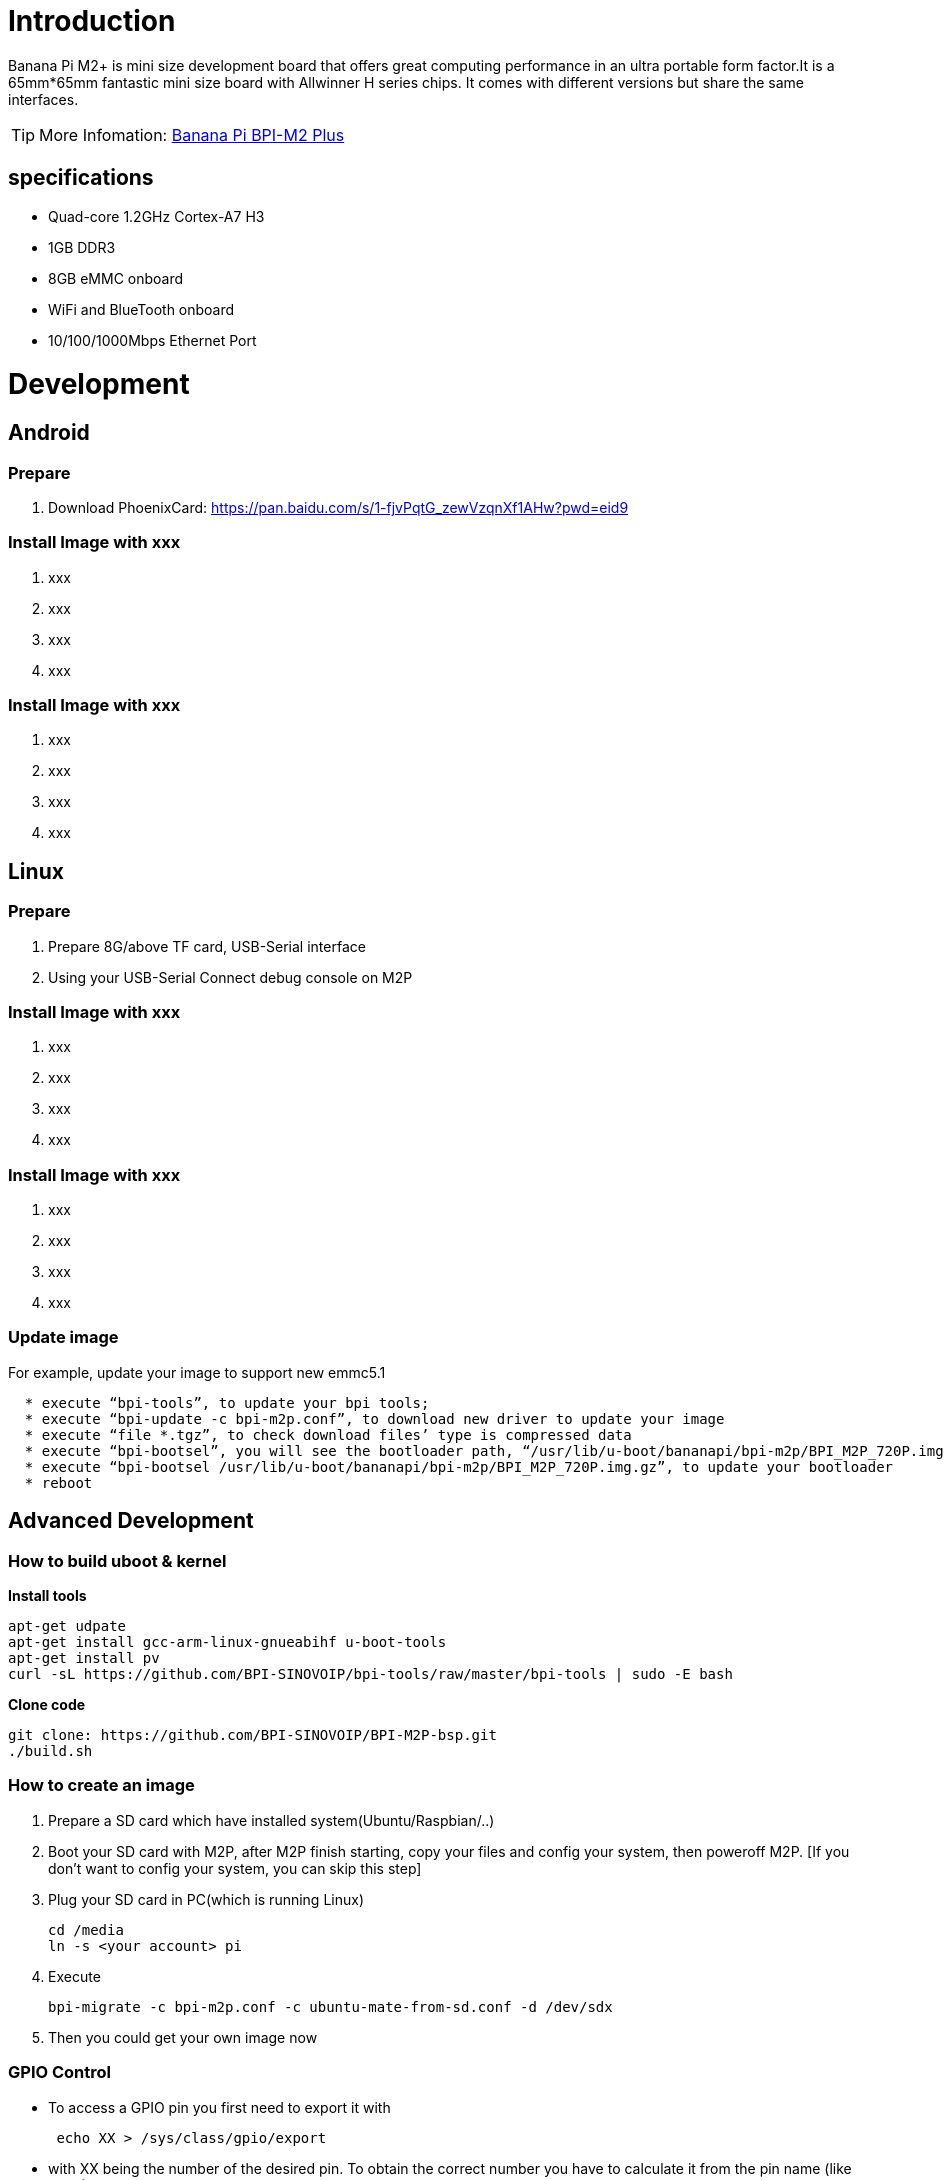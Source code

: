 = Introduction

Banana Pi M2+ is mini size development board that offers great computing performance in an ultra portable form factor.It is a 65mm*65mm fantastic mini size board with Allwinner H series chips. It comes with different versions but share the same interfaces.

TIP: More Infomation: link:/en/BPI-M2_Plus/BananaPi_BPI-M2_Plus[Banana Pi BPI-M2 Plus]

== specifications

- Quad-core 1.2GHz Cortex-A7 H3
- 1GB DDR3
- 8GB eMMC onboard
- WiFi and BlueTooth onboard
- 10/100/1000Mbps Ethernet Port

= Development
== Android
=== Prepare

. Download PhoenixCard: https://pan.baidu.com/s/1-fjvPqtG_zewVzqnXf1AHw?pwd=eid9

=== Install Image with xxx

. xxx
. xxx
. xxx
. xxx

=== Install Image with xxx

. xxx
. xxx
. xxx
. xxx

== Linux
=== Prepare

. Prepare 8G/above TF card, USB-Serial interface
. Using your USB-Serial Connect debug console on M2P

=== Install Image with xxx

. xxx
. xxx
. xxx
. xxx

=== Install Image with xxx

. xxx
. xxx
. xxx
. xxx

=== Update image
For example, update your image to support new emmc5.1
```sh
  * execute “bpi-tools”, to update your bpi tools;
  * execute “bpi-update -c bpi-m2p.conf”, to download new driver to update your image
  * execute “file *.tgz”, to check download files’ type is compressed data
  * execute “bpi-bootsel”, you will see the bootloader path, “/usr/lib/u-boot/bananapi/bpi-m2p/BPI_M2P_720P.img.gz”
  * execute “bpi-bootsel /usr/lib/u-boot/bananapi/bpi-m2p/BPI_M2P_720P.img.gz”, to update your bootloader
  * reboot
```

== Advanced Development
=== How to build uboot & kernel
**Install tools**

```sh
apt-get udpate
apt-get install gcc-arm-linux-gnueabihf u-boot-tools
apt-get install pv
curl -sL https://github.com/BPI-SINOVOIP/bpi-tools/raw/master/bpi-tools | sudo -E bash
```

**Clone code**

```sh
git clone: https://github.com/BPI-SINOVOIP/BPI-M2P-bsp.git
./build.sh
```
=== How to create an image
. Prepare a SD card which have installed system(Ubuntu/Raspbian/..)
. Boot your SD card with M2P, after M2P finish starting, copy your files and config your system, then poweroff M2P. [If you don't want to config your system, you can skip this step]
. Plug your SD card in PC(which is running Linux)
+
```sh
cd /media
ln -s <your account> pi
```
. Execute
+
```sh
bpi-migrate -c bpi-m2p.conf -c ubuntu-mate-from-sd.conf -d /dev/sdx
```
. Then you could get your own image now

=== GPIO Control
- To access a GPIO pin you first need to export it with
+
```sh
 echo XX > /sys/class/gpio/export
```
- with XX being the number of the desired pin. To obtain the correct number you have to calculate it from the pin name (like PH18) 
+
(position of letter in alphabet - 1) * 32 + pin number 
+
for PH18 this would be ( 8 - 1) * 32 + 18 = 224 + 18 = 242 (since 'h' is the 8th letter)
+
```sh  
echo "out/in" > /sys/class/gpio/gpio*NUMBER*/direction
 echo "0/1" > /sys/class/gpio/gpio*NUMBER*/value
```

=== OTG
. On M2P console:
+
Execute 
+
```sh
./adbd.sh
ps -ax | grep adbd
```
see if adbd is set up

. On PC terminal:

- If adbd was succeed to set up, insert OTG-USB interface to M2P and PC(with Ubuntu system)

- Execute
+
```sh
adb devices
```
see if PC has recognised M2P OTG.
+
- If yes, we could execute
+
```sh
adb shell
```
connect M2P by adb now.

=== GMAC
Use iperf3 to test gmac

image::/picture/m2p_gmac.png[m2p_gmac.png]

=== Bluetooth
- Use bluetoothctl tool to operate BT
- Execute "**bluetoothctl**"
- If you don't know how to use bluetoothctl, type "**help**", you will see more commands
- Execute these commands:

image::/picture/m2p_bt_bluetoothctl.png[m2p_bt_bluetoothctl.png]

image::/picture/m2p_bt.png[m2p_bt.png]

=== WiFi
Driver code: https://github.com/BPI-SINOVOIP/BPI_WiFi_Firmware

**You have two ways to setup WiFi Client**

. Use commands to setup WiFi client
+
```sh
ip link set wlan0 up
iw dev wlan0 scan | grep SSID
vim /etc/wpasupplicant/wpa_supplicant.conf
```
+
```sh
 network={    
 ssid="ssid"    
 psk="password"    
 priority=1 
 }
```
+
```sh
wpa_supplicant -iwlan0 -c /etc/wpa_supplicant/wpa_supplicant.conf
dhclient wlan0
```
. Use UI interface to setup WiFi Client

=== Change Logo

. Download M2P bsp code
+
```sh
git clone https://github.com/BPI-SINOVOIP/BPI-M2P-bsp
cd BPI-M2P-bsp
```
. Change to your boot logo
+
Prepare a ".bmp" picture, here I rotate 180°, as follows :
+
image::/picture/m2p_cl_1.png[m2p_cl_1.png]

- Change your picture name as "**bootlogo.bmp**"
- put your picture to "sunxi-pack/chips/sun8iw7p1/configs/BPI-M2P-xxxP/"
Here I replaced “bootlogo.bmp” which is under “sunxi-pack/chips/sun8iw7p1/configs/BPI-M2P-720P/” as an example:
+
image::/picture/m2p_cl_2.png[m2p_cl_2.png]

. Build your code
+
```sh
./build.sh BPI-M2P-720P
```
choose 1
+
image::/picture/m2p_cl_3.png[m2p_cl_3.png]
+
After you built the project, you will see “**SD**” directory
+
image::/picture/m2p_cl_4.png[m2p_cl_4.png]

. Install a raspbian image on your SD card

. Plug your SD card into your Ubuntu PC
+
check your SD card was recognised as /dev/sdxx, as you can see, mine sd card was recognised as /dev/sde
+
image::/picture/m2p_cl_5.png[m2p_cl_5.png]

. Then
+
```sh
cd SD/bpi-m2p/100MB
```

. Execute 
+
```sh
bpi-bootsel BPI-M2P-720P.img.gz /dev/sde
```
+
image::/picture/m2p_cl_6.png[m2p_cl_6.png]

=== Clear boot
```sh
git clone https://github.com/BPI-SINOVOIP/BPI-files/tree/master/SD/100MB
bpi-bootsel BPI-cleanboot-8k.img.gz /dev/sdX
```

=== Camara function
We use HDF5640 camara.

image::/picture/ov5640_camara.png[ov5640_camara.png]

**Guvcview**

Use your UI interface to operate camara +
Applications -> Sound & Video -> guvcview

**Shell**

We also have built-in command in /usr/local/bin to test camara

- Test picture taking function
+
```sh
./test_ov5640_image_mode.sh
```
- Test video recording function
+
```sh
./cameratest.sh
```

=== IR function
Execute
```sh
getevent
```
Use your IR device to send information to M2P

image::/picture/ir_getevent.png[ir_getevent.png]

=== BPI-Tools
**Install Bpi-tools**

Execute 
```sh
curl -sL https://github.com/BPI-SINOVOIP/bpi-tools/raw/master/bpi-tools | sudo -E bash - 
```
**Update Bpi-tools**

Execute 
```sh
bpi-tools
```

image::/picture/bpi-tools.png[bpi-tools.png]

=== RPi.GPIO
**Install RPi.GPIO**
```sh
git clone https://github.com/BPI-SINOVOIP/RPi.GPIO"
cd RPi.GPIO
sudo apt-get update
sudo apt-get install python-dev python3-dev
```
Install the module
```sh
sudo python setup.py install
```
or
```sh
sudo python3 setup.py install
```
**Using RPi.GPIO**
```sh
cd /usr/local/bin
./bpi_test_g40.py
```
image::/picture/rpi_gpio.png[rpi_gpio.png]

=== WiringPi
- GitHub: https://github.com/BPI-SINOVOIP/BPI-WiringPi2.git

- We also have built-in test command in 
+
```sh
/usr/local/bin
```

**How to Update WiringPi**

- Execute
+
```sh
bpi-update -c pkglist.conf
```
image::/picture/update_pkglist.png[update_pkglist.png]

- Execute
+
```sh
bpi-update -c bpi-pkg-bpi-wiringpi.conf
```
image::/picture/update_wringpi.png[update_wringpi.png]

**RGB 1602 LCD**

- Execute
+
```sh
/usr/local/bin/bpi_test_lcd1602.sh
```
image::/picture/wringpi_1602_lcd_m2m.png[wringpi_1602_lcd_m2m.png]

**0.96 Inch OLED Display**

- Execute 
+
```sh
/usr/local/bin/bpi_test_52pi.sh
```

**8x8 RGB LED Martix**

- Firstly you need a GPIO Extend Board for 8x8 LED Martix
+
image::/picture/wringpi_led_martix_extend_board.png[wringpi_led_martix_extend_board.png]

- Execute 
+
```sh
/usr/local/bin/bpi_test_gpio40.sh
```
image::/picture/wringpi_led_martix_m2m.png[wringpi_led_martix_m2m.png]
